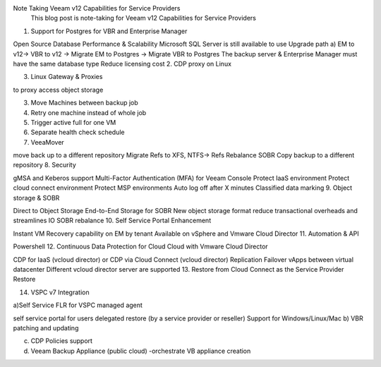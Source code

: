 

Note Taking Veeam v12 Capabilities for Service Providers
 This blog post is note-taking for Veeam v12 Capabilities for Service Providers



1. Support for Postgres for VBR and Enterprise Manager

Open Source Database
Performance & Scalability
Microsoft SQL Server is still available to use
Upgrade path 
a) EM to v12-> VBR to v12 -> Migrate EM to Postgres -> Migrate VBR to Postgres
The backup server & Enterprise Manager must have the same database type
Reduce licensing cost
2. CDP proxy on Linux

3. Linux Gateway & Proxies

to proxy access object storage

3. Move Machines between backup job

4. Retry one machine instead of whole job

5. Trigger active full for one VM

6. Separate health check schedule

7. VeeaMover

move back up to a different repository
Migrate Refs to XFS, NTFS-> Refs
Rebalance SOBR
Copy backup to a different repository
8. Security

gMSA and Keberos support
Multi-Factor Authentication (MFA) for Veeam Console
Protect IaaS environment
Protect cloud connect environment
Protect MSP environments
Auto log off after X minutes
Classified data marking
9. Object storage & SOBR

Direct to Object Storage
End-to-End Storage for SOBR
New object storage format
reduce transactional overheads and streamlines IO
SOBR rebalance
10. Self Service Portal Enhancement

Instant VM Recovery capability on EM by tenant
Available on vSphere and Vmware Cloud Director
11. Automation & API

Powershell 
12. Continuous Data Protection for Cloud Cloud with Vmware Cloud Director

CDP for IaaS (vcloud director) or CDP via Cloud Connect (vcloud director)
Replication
Failover vApps between virtual datacenter
Different vcloud director server are supported
13. Restore from Cloud Connect as the Service Provider Restore

14. VSPC v7 Integration

a)Self Service FLR for VSPC managed agent

self service portal for users
delegated restore (by a service provider or reseller)
Support for Windows/Linux/Mac
b) VBR patching and updating

c) CDP Policies support

d) Veeam Backup Appliance (public cloud) -orchestrate VB appliance creation